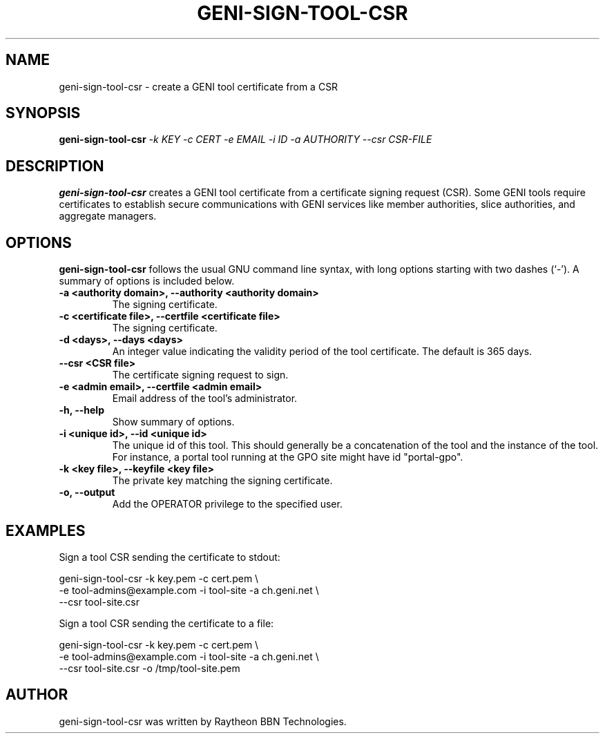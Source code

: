 .\"                                      Hey, EMACS: -*- nroff -*-
.\" First parameter, NAME, should be all caps
.\" Second parameter, SECTION, should be 1-8, maybe w/ subsection
.\" other parameters are allowed: see man(7), man(1)
.TH GENI-SIGN-TOOL-CSR 1 "March 6, 2014"
.\" Please adjust this date whenever revising the manpage.
.\"
.\" Some roff macros, for reference:
.\" .nh        disable hyphenation
.\" .hy        enable hyphenation
.\" .ad l      left justify
.\" .ad b      justify to both left and right margins
.\" .nf        disable filling
.\" .fi        enable filling
.\" .br        insert line break
.\" .sp <n>    insert n+1 empty lines
.\" for manpage-specific macros, see man(7)
.SH NAME
geni-sign-tool-csr \- create a GENI tool certificate from a CSR
.SH SYNOPSIS
.B geni-sign-tool-csr
.IR -k \  KEY
.IR -c \  CERT
.IR -e \  EMAIL
.IR -i \  ID
.IR -a \  AUTHORITY
.IR --csr \  CSR-FILE
.
.
.SH DESCRIPTION
.B geni-sign-tool-csr
creates a GENI tool certificate from a certificate signing request
(CSR). Some GENI tools require certificates to establish secure
communications with GENI services like member authorities, slice
authorities, and aggregate managers.
.
.
.SH OPTIONS
.B geni-sign-tool-csr
follows the usual GNU command line syntax, with long
options starting with two dashes (`-').
A summary of options is included below.
.TP
.B \-a <authority domain>, \-\-authority <authority domain>
The signing certificate.
.TP
.B \-c <certificate file>, \-\-certfile <certificate file>
The signing certificate.
.TP
.B \-d <days>, \-\-days <days>
An integer value indicating the validity period of the tool
certificate. The default is 365 days.
.TP
.B \-\-csr <CSR file>
The certificate signing request to sign.
.TP
.B \-e <admin email>, \-\-certfile <admin email>
Email address of the tool's administrator.
.TP
.B \-h, \-\-help
Show summary of options.
.TP
.B \-i <unique id>, \-\-id <unique id>
The unique id of this tool. This should generally be a concatenation
of the tool and the instance of the tool. For instance, a portal tool
running at the GPO site might have id "portal-gpo".
.TP
.B \-k <key file>, \-\-keyfile <key file>
The private key matching the signing certificate.
.TP
.B \-o, \-\-output
Add the OPERATOR privilege to the specified user.
.
.
.SH EXAMPLES
Sign a tool CSR sending the certificate to stdout:

    geni-sign-tool-csr -k key.pem -c cert.pem \\
          -e tool-admins@example.com -i tool-site -a ch.geni.net \\
          --csr tool-site.csr

Sign a tool CSR sending the certificate to a file:

    geni-sign-tool-csr -k key.pem -c cert.pem \\
          -e tool-admins@example.com -i tool-site -a ch.geni.net \\
          --csr tool-site.csr -o /tmp/tool-site.pem
.
.
.SH AUTHOR
geni-sign-tool-csr was written by Raytheon BBN Technologies.
